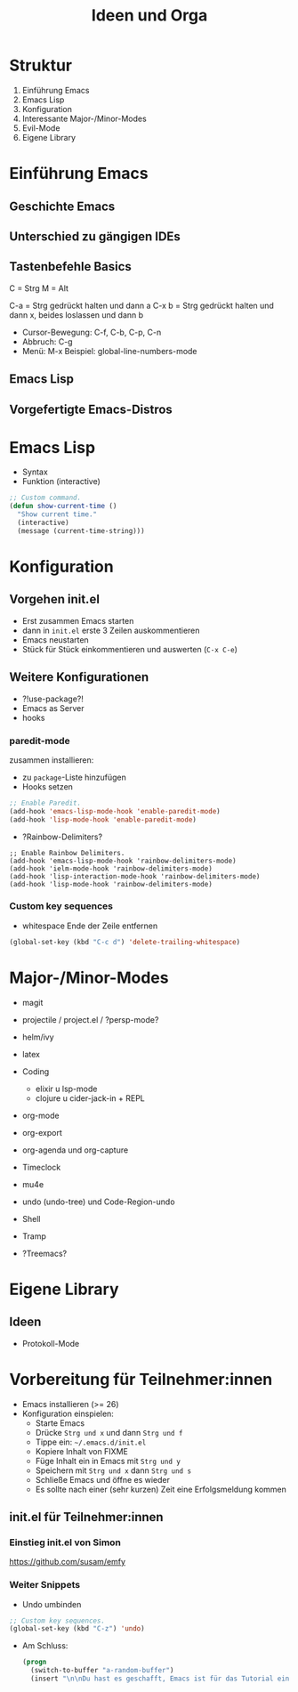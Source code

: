 #+title: Ideen und Orga

* Struktur

1. Einführung Emacs
2. Emacs Lisp
3. Konfiguration
4. Interessante Major-/Minor-Modes
5. Evil-Mode
6. Eigene Library

* Einführung Emacs

** Geschichte Emacs
** Unterschied zu gängigen IDEs

** Tastenbefehle Basics

C = Strg
M = Alt

C-a   = Strg gedrückt halten und dann a
C-x b = Strg gedrückt halten und dann x,
        beides loslassen und dann b

- Cursor-Bewegung: C-f, C-b, C-p, C-n
- Abbruch: C-g
- Menü: M-x
  Beispiel: global-line-numbers-mode

** Emacs Lisp
** Vorgefertigte Emacs-Distros

* Emacs Lisp

- Syntax
- Funktion (interactive)

#+begin_src lisp
;; Custom command.
(defun show-current-time ()
  "Show current time."
  (interactive)
  (message (current-time-string)))
#+end_src


* Konfiguration
** Vorgehen init.el

- Erst zusammen Emacs starten
- dann in =init.el= erste 3 Zeilen auskommentieren
- Emacs neustarten
- Stück für Stück einkommentieren und auswerten (=C-x C-e=)

** Weitere Konfigurationen

- ?!use-package?!
- Emacs as Server
- hooks

*** paredit-mode

zusammen installieren:

- zu =package=-Liste hinzufügen
- Hooks setzen

#+begin_src lisp
;; Enable Paredit.
(add-hook 'emacs-lisp-mode-hook 'enable-paredit-mode)
(add-hook 'lisp-mode-hook 'enable-paredit-mode)
#+end_src

- ?Rainbow-Delimiters?

#+begin_src elisp
;; Enable Rainbow Delimiters.
(add-hook 'emacs-lisp-mode-hook 'rainbow-delimiters-mode)
(add-hook 'ielm-mode-hook 'rainbow-delimiters-mode)
(add-hook 'lisp-interaction-mode-hook 'rainbow-delimiters-mode)
(add-hook 'lisp-mode-hook 'rainbow-delimiters-mode)
#+end_src

*** Custom key sequences

- whitespace Ende der Zeile entfernen

#+begin_src lisp
(global-set-key (kbd "C-c d") 'delete-trailing-whitespace)
#+end_src

* Major-/Minor-Modes

- magit
- projectile / project.el / ?persp-mode?
- helm/ivy
- latex
- Coding
  - elixir u lsp-mode
  - clojure u cider-jack-in + REPL
- org-mode
- org-export
- org-agenda und org-capture
- Timeclock
- mu4e
- undo (undo-tree) und Code-Region-undo
- Shell
- Tramp

- ?Treemacs?

* Eigene Library

** Ideen

- Protokoll-Mode

* Vorbereitung für Teilnehmer:innen

- Emacs installieren (>= 26)
- Konfiguration einspielen:
  - Starte Emacs
  - Drücke =Strg und x= und dann =Strg und f=
  - Tippe ein: =~/.emacs.d/init.el=
  - Kopiere Inhalt von FIXME
  - Füge Inhalt ein in Emacs mit =Strg und y=
  - Speichern mit =Strg und x= dann =Strg und s=
  - Schließe Emacs und öffne es wieder
  - Es sollte nach einer (sehr kurzen) Zeit eine Erfolgsmeldung kommen

** init.el für Teilnehmer:innen

*** Einstieg init.el von Simon

 https://github.com/susam/emfy

*** Weiter Snippets

- Undo umbinden

#+begin_src lisp
;; Custom key sequences.
(global-set-key (kbd "C-z") 'undo)
#+end_src

- Am Schluss:
  #+begin_src lisp
  (progn
    (switch-to-buffer "a-random-buffer")
    (insert "\n\nDu hast es geschafft, Emacs ist für das Tutorial eingerichtet!"))
  #+end_src




